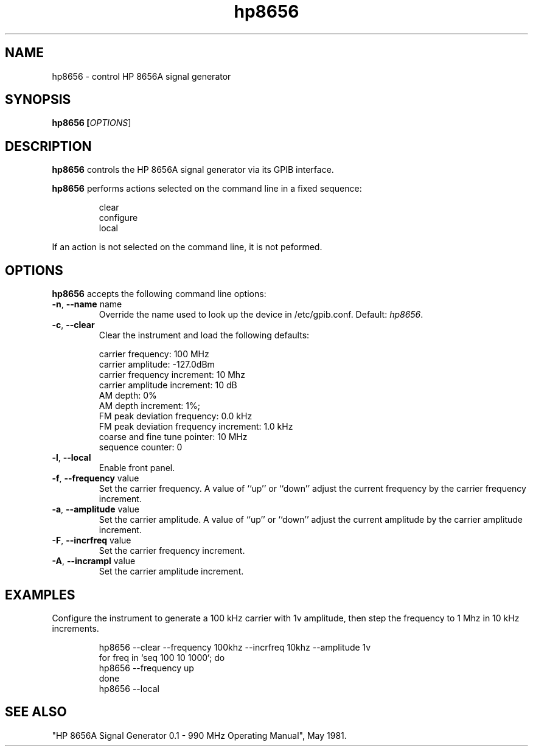 .\" This file is part of gpib-utils.
.\" For details, see http://sourceforge.net/projects/gpib-utils.
.\"
.\" Copyright (C) 2005 Jim Garlick <garlick@speakeasy.net>
.\"
.\" gpib-utils is free software; you can redistribute it and/or modify
.\" it under the terms of the GNU General Public License as published by
.\" the Free Software Foundation; either version 2 of the License, or
.\" (at your option) any later version.
.\"
.\" gpib-utils is distributed in the hope that it will be useful,
.\" but WITHOUT ANY WARRANTY; without even the implied warranty of
.\" MERCHANTABILITY or FITNESS FOR A PARTICULAR PURPOSE.  See the
.\" GNU General Public License for more details.
.\"
.\" You should have received a copy of the GNU General Public License
.\" along with gpib-utils; if not, write to the Free Software Foundation, 
.\" Inc., 51 Franklin St, Fifth Floor, Boston, MA  02110-1301  USA
.TH hp8656 1  2005-11-20 "" "gpib-utils"
.SH NAME
hp8656 \- control HP 8656A signal generator
.SH SYNOPSIS
.B hp8656 [\fIOPTIONS\fR]
.SH DESCRIPTION
\fBhp8656\fR controls the HP 8656A signal generator via its GPIB interface.
.PP
\fBhp8656\fR performs actions selected on the command line in a fixed sequence:
.IP
.nf
clear
configure
local
.fi
.PP
If an action is not selected on the command line, it is not peformed.
.SH OPTIONS
\fBhp8656\fR accepts the following command line options:
.TP
\fB\-n\fR, \fB\-\-name\fR name
Override the name used to look up the device in /etc/gpib.conf.
Default: \fIhp8656\fR.
.TP
\fB\-c\fR, \fB\-\-clear\fR
Clear the instrument and load the following defaults:
.IP
.nf
carrier frequency: 100 MHz
carrier amplitude: -127.0dBm
carrier frequency increment: 10 Mhz
carrier amplitude increment: 10 dB
AM depth: 0%
AM depth increment: 1%;
FM peak deviation frequency: 0.0 kHz
FM peak deviation frequency increment: 1.0 kHz
coarse and fine tune pointer: 10 MHz
sequence counter: 0
.fi
.TP
\fB\-l\fR, \fB\-\-local\fR
Enable front panel. 
.TP
\fB\-f\fR, \fB\-\-frequency\fR value
Set the carrier frequency.
A value of ``up'' or ``down'' adjust the current frequency
by the carrier frequency increment.
.TP
\fB\-a\fR, \fB\-\-amplitude \fR value
Set the carrier amplitude.
A value of ``up'' or ``down'' adjust the current amplitude
by the carrier amplitude increment.
.TP
\fB\-F\fR, \fB\-\-incrfreq\fR value
Set the carrier frequency increment.
.TP
\fB\-A\fR, \fB\-\-incrampl\fR value
Set the carrier amplitude increment.

.SH "EXAMPLES"
Configure the instrument to generate a 100 kHz carrier with 1v amplitude,
then step the frequency to 1 Mhz in 10 kHz increments.
.IP
.nf
hp8656 --clear --frequency 100khz --incrfreq 10khz --amplitude 1v
for freq in `seq 100 10 1000`; do
   hp8656 --frequency up
done
hp8656 --local
.fi
.SH "SEE ALSO"
"HP 8656A Signal Generator 0.1 - 990 MHz Operating Manual", May 1981.
